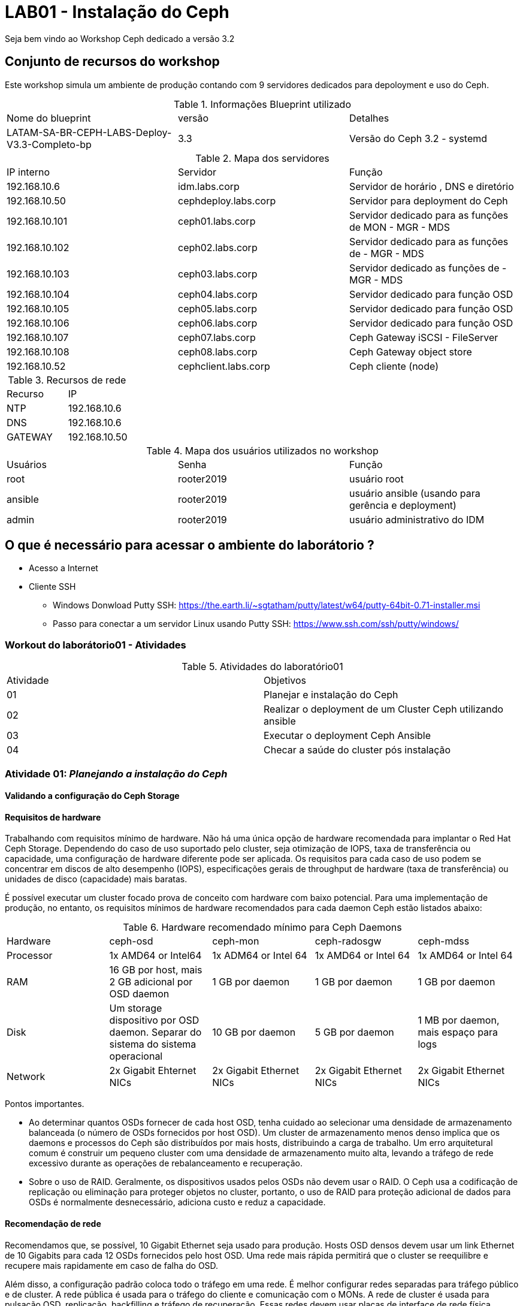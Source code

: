 = LAB01 - Instalação do Ceph







Seja bem vindo ao Workshop Ceph dedicado a versão 3.2

== Conjunto de recursos do workshop

Este workshop simula um ambiente de produção contando com 9 servidores dedicados para depoloyment e uso do Ceph.

.Informações Blueprint utilizado
|===
|Nome do blueprint| versão | Detalhes
|LATAM-SA-BR-CEPH-LABS-Deploy-V3.3-Completo-bp | 3.3 | Versão do Ceph 3.2 - systemd
|===

.Mapa dos servidores
|===
|IP interno| Servidor | Função
|192.168.10.6  | idm.labs.corp | Servidor de horário , DNS e diretório
|192.168.10.50  | cephdeploy.labs.corp | Servidor para deployment do Ceph
|192.168.10.101 | ceph01.labs.corp | Servidor dedicado para as funções de MON - MGR - MDS
|192.168.10.102 | ceph02.labs.corp | Servidor dedicado para as funções de - MGR - MDS
|192.168.10.103 | ceph03.labs.corp | Servidor dedicado as funções de - MGR - MDS
|192.168.10.104 | ceph04.labs.corp | Servidor dedicado para função OSD
|192.168.10.105 | ceph05.labs.corp | Servidor dedicado para função OSD
|192.168.10.106 | ceph06.labs.corp | Servidor dedicado para função OSD
|192.168.10.107 | ceph07.labs.corp | Ceph  Gateway iSCSI - FileServer
|192.168.10.108 | ceph08.labs.corp | Ceph  Gateway object store
|192.168.10.52  | cephclient.labs.corp | Ceph cliente (node)
|===

.Recursos de rede
|===
|Recurso |IP
|NTP     |192.168.10.6
|DNS     |192.168.10.6
|GATEWAY |192.168.10.50
|===


.Mapa dos usuários utilizados no workshop
|===
|Usuários |Senha| Função
|root    |rooter2019 | usuário root
|ansible |rooter2019 | usuário ansible (usando para gerência e deployment)
|admin   |rooter2019 | usuário administrativo do IDM
|===

== O que é necessário para acessar o ambiente do laborátorio ?

* Acesso a Internet
* Cliente SSH
  - Windows Donwload Putty SSH: https://the.earth.li/~sgtatham/putty/latest/w64/putty-64bit-0.71-installer.msi
  - Passo para conectar a um servidor Linux usando Putty SSH: https://www.ssh.com/ssh/putty/windows/

=== Workout do laborátorio01 - Atividades

.Atividades do laboratório01
|===
|Atividade | Objetivos
|01| Planejar e instalação do Ceph
|02| Realizar o deployment de um Cluster Ceph utilizando ansible
|03| Executar o  deployment Ceph Ansible
|04| Checar a saúde do cluster pós instalação
|===


=== Atividade 01: _Planejando a instalação do Ceph_

==== Validando a configuração do Ceph Storage

==== Requisitos de hardware

Trabalhando com requisitos mínimo de hardware. Não há uma única opção de hardware recomendada para implantar o Red Hat Ceph Storage. Dependendo do caso de uso suportado pelo cluster, seja otimização de IOPS, taxa de transferência ou capacidade, uma configuração de hardware diferente pode ser aplicada. Os requisitos para cada caso de uso podem se concentrar em discos de alto desempenho (IOPS), especificações gerais de throughput de hardware (taxa de transferência) ou unidades de disco (capacidade) mais baratas.

É possível executar um cluster focado prova de conceito com hardware com baixo potencial. Para uma implementação de produção, no entanto, os requisitos mínimos de hardware recomendados para cada daemon Ceph estão listados abaixo:

.Hardware recomendado mínimo para Ceph Daemons
|===
|Hardware | ceph-osd | ceph-mon | ceph-radosgw | ceph-mdss
|Processor| 1x AMD64 or Intel64 | 1x ADM64 or Intel 64| 1x AMD64 or Intel 64 | 1x AMD64 or Intel 64
|RAM| 16 GB por host, mais 2 GB adicional por OSD daemon 	 | 1 GB por daemon | 1 GB por daemon | 1 GB por daemon
|Disk| Um storage dispositivo por OSD daemon. Separar do sistema do sistema operacional | 10 GB por daemon | 5 GB por daemon | 1 MB por daemon, mais espaço para logs
|Network| 2x Gigabit Ehternet NICs | 2x Gigabit Ethernet NICs | 2x Gigabit Ethernet NICs | 2x Gigabit Ethernet NICs
|===

Pontos importantes.

 * Ao determinar quantos OSDs fornecer de cada host OSD, tenha cuidado ao selecionar uma densidade de armazenamento balanceada (o número de OSDs fornecidos por host OSD). Um cluster de armazenamento menos denso implica que os daemons e processos do Ceph são distribuídos por mais hosts, distribuindo a carga de trabalho. Um erro arquitetural comum é construir um pequeno cluster com uma densidade de armazenamento muito alta, levando a tráfego de rede excessivo durante as operações de rebalanceamento e recuperação.
 * Sobre o uso de RAID. Geralmente, os dispositivos usados pelos OSDs não devem usar o RAID. O Ceph usa a codificação de replicação ou eliminação para proteger objetos no cluster, portanto, o uso de RAID para proteção adicional de dados para OSDs é normalmente desnecessário, adiciona custo e reduz a capacidade.

==== Recomendação de rede

Recomendamos que, se possível, 10 Gigabit Ethernet seja usado para produção. Hosts OSD densos devem usar um link Ethernet de 10 Gigabits para cada 12 OSDs fornecidos pelo host OSD. Uma rede mais rápida permitirá que o cluster se reequilibre e recupere mais rapidamente em caso de falha do OSD.

Além disso, a configuração padrão coloca todo o tráfego em uma rede. É melhor configurar redes separadas para tráfego público e de cluster. A rede pública é usada para o tráfego do cliente e comunicação com o MONs. A rede de cluster é usada para pulsação OSD, replicação, backfilling e tráfego de recuperação. Essas redes devem usar placas de interface de rede física separadas.

Pontos que precisam ser checados na parte de rede antes da instalação

* Endereço IP estático
* Ativação da configuração de rede no boot
* NTP sincronizado em cada nó participante do cluster
* Configuração Firewall

.Configuração do Firewall
|===
|Nome do serviço | Portas | Descrição
|Monitor | 6789/TCP | Comunicação do Ceph cluster
|Manager | 7000/TCP - 8003/TCP - 9283/TCP | Comunicação Ceph Manager dasboard - Ceph Manager RESTful API via HTTPS - Comunicação Prometheus plug-in
|OSD | 6800-7300/TCP | Cada OSD utiliza tres dentro deste range. Um porta para comunicação com clientes e monitoramento sobre a rede pública;uma porta para enviar dados para outros nós OSD ou sobre rede pública;e terceira é para troca de pacotes heartbeat na rede cluster ou publica
|RADOS Gateway| 7480/TCP | RADOS Gateway utiliza porta 7480/TCP mas está porta pode ser alterada para porta 80/TCP ou 443/TCO se estiver usando SSL/TLS
|===

==== Validando a configuração de pré-requisitos de software - _Red Enterprise Linux Server_

Antes de iniciar a instalação de um cluster Ceph é necessário preparr o sistema operacional indepedente da função que o nó irá desempenhar dentro do cluster Ceph

Pontos que precisam ser checados antes da instalação

* Realize uma instalação básica da mesma versão do Red Hat Enterprise Linux 7 em todos os hosts.

* Use o comando subscription-manager para registrar os sistemas e ativar os canais de software corretos (ou ter as imagens ISO disponíveis para uma instalação desconectada).

* Configure a resolução de rede e nome para todos os hosts e configure a sincronização de horário do NTP.

* Garanta a configuração correta do firewall local.

* Configure um usuário (não ceph) em todos os nós para uso pelo Ansible e garanta o acesso do sudo ao root.

* Certifique-se de que o usuário que executará os Ansible Playbooks no nó de implementação possa usar a autenticação baseada em chave SSH para efetuar login como o usuário Ansible nos nós do cluster.

* Verifique se o nó de implementação pode executar tarefas Ansible nos nós do cluster.


==== Repositórios - _Red Enterprise Linux Server_

Os repositórios para instalação do Ceph devem ser subscritos em todos os servidores participantes do cluster do Ceph.

.Procedimentos para subcrição dos servidores Ceph
|===
|Passo | Comando | Descrição
|1| subscription-manager --disable="*"  | Desabilita todos os repositórios. É necessário para que outros reposótirios afetem a instalação do Ceph
|2| subscription-manager --enable=rhel-7-server-rpms --enable=rhel-7-server-extras-rpms| Repositórios básicos do RHEL para instalação do Ceph. Deve estar assinado em todos nós participantes do cluster
|3| subscription-manager --enable=rhel-7-server-rhceph-3-mon-rpms | Subscreva todos os nós responsáveis pelo  monitoramento
|4| subscription-manager --enable=rhel-7-server-rhceph-3-osd-rpms | Subscreva todos os nós responsáveis pelo  pelo OSD
|5| subscription-manager --enable=rhel-7-server-rhceph-3-tools-rpms | Subscreva todos os nós responsáveis pelo  - Ansible deployment host, MDS, RADOS Gateway, ou Ceph client
|===

==== Preparando o usuário Ansible

O Red Hat Ceph Storage fornece um conjunto de Ansible Playbooks para instalar e configurar seu cluster Ceph. Você executará um playbook como um usuário comum no host de implementação e o Ansible efetuará login nos hosts do cluster para instalá-los e configurá-los.

Antes de usar esses playbooks, você precisa preparar o host de implantação e os hosts de cluster com um usuário comum para Ansible.

Esse usuário no host de implementação é configurado para efetuar login como o mesmo usuário em qualquer um dos hosts de cluster usando a autenticação baseada em chave SSH. O usuário também é configurado em todos os hosts para ter acesso sudo sem senha para executar comandos como o usuário root.

O procedimento básico para configurar isso é:

* Crie um usuário para Ansible que tenha o mesmo nome de usuário no host de implementação e em todos os hosts de cluster. Para esta discussão, usamos o nome ansible, mas qualquer nome não utilizado funcionará. Não use o nome de usuário ceph, que é reservado para os daemons do Ceph.

* Use ssh-keygen para gerar um par de chaves SSH na conta do usuário no host de implementação.

* Distribuir a chave pública SSH do usuário ansiável para o arquivo ~ / .ssh / authorized_keys do usuário em todos os hosts. Certifique-se de que o arquivo de chaves autorizadas seja legível apenas pelo usuário.

* Crie um arquivo /etc/sudoers.d/ansible que conceda o acesso root sem senha do usuário ansible. Ele deve ser legível apenas pelo usuário root e ter um conteúdo semelhante ao seguinte:

  ansible ALL=(root) NOPASSWD:ALL


=== Atividade 02: _Realizando deployment do Cluster Ceph usando Ansible_

==== Instalação do deployment Red Hat Ceph Ansible

Quando todos os servidores participantes do cluster Ceph estiverem prontos. É necessário instalar o pacote _ceph-ansible_ em seu servidor de deployment

 #yum install -y ceph-ansible

===== Sobre o deploymento Ceph-ansible playbooks

Ansible é um utilitário de automação, gerenciamento de configuração e orquestração de código aberto. Pode automatizar e padronizar a configuração de servidores remotos e máquinas virtuais.

O Red Hat Ceph Storage usa o Ansible para instalar e configurar o cluster do Ceph.

Ansible automatiza as operações através de um playbook baseado em texto. Um playbook é um arquivo que contém uma lista de reproduções que precisam ser executadas em uma lista especificada de sistemas.

Cada PLAYBOOK é composto por uma série de tarefas para executar em sequência. O Ansible é projetado para que os playbooks bem escritos sejam idempotentes, o que significa que eles podem ser executados várias vezes e alterar apenas as coisas que precisam ser alteradas nos hosts de destino.

Isso permite que um manual seja executado novamente para corrigir erros ou alterações que foram feitas nos sistemas de destino.

Para determinar a lista de hosts disponíveis, o Ansible geralmente usa um arquivo de inventário baseado em texto. Um arquivo de inventário muito simples pode consistir em uma lista de hosts, um host por linha.

Um arquivo de inventário mais complexo pode organizar esses hosts em grupos, usando uma sintaxe semelhante a INI, em que cada grupo começa com o nome do grupo entre colchetes, seguido pela lista de hosts no grupo. Um host pode ser listado em vários grupos. O grupo especial inclui todos os hosts no inventário.


==== Entendendo  arquivos de configuração do Ceph Ansible

Para realizar o deploymento do Red Hat Ceph Storage 3 usando cluster é necessário entender o papel dos seus principais playbooks.

.Inventário dos playbooks Ansible_
|===
|Arquivo de configuração | Funcionalidade | exemplo
|/etc/ansible/hosts | Configure um arquivo de inventário Ansible para listar seus nós de cluster e atribuí-los aos grupos com base em suas funções (OSD, MON, cliente e assim por diante). | colocar public_network
|/usr/share/ceph-ansible/group_vars/all.yml | Grupo de arquivo  variável de grupo com diretivas que se aplicam a todos os hosts do Ceph.
|/usr/share/ceph-ansible/group_vars/osds.yml | Grupo de arquivo variável de grupo com diretivas que se aplicam aos OSDs.
|/usr/share/ceph-ansible/group_vars/clients.yml | Grupo arquivo de variável de grupo com diretivas que se aplicam a clientes.
|/usr/share/ceph-ansible/site.yml | Arquivo  responsável pela start da instalação
|===


==== Configuração do inventário

Seu primeiro passo é configurar seu arquivo de inventário. Os playbooks executáveis usam um grupo de hosts para cada tipo de nó Ceph: mons para monitores, osds para OSDs, mgrs para gerenciadores, mdss para MDSs, clientes para clientes Ceph, rgws para nós Gateway RADOS, iscsi-gws para gateways iSCSI e rbd-espelhos para ativar o espelhamento de RBD.

Você precisa atribuir seus hosts Ceph aos grupos apropriados no arquivo de inventário com base em sua função.

*Exemplo do arquivo de configuração do inventário*
 [root@server ~]# cat /etc/ansible/hosts
 [mons]
 monitor-host-name

 [mgrs]
 manager-host-name

 [osds]
 osd-host-name

==== Ajustando ceph-ansible playbook

*Dica para visualização e edição do arquivo YAML (Ansible)*

Se você usar o editor de texto Vim, poderá aplicar algumas configurações que facilitarão a edição de seus playbooks e arquivos variáveis. Por exemplo, adicione a seguinte linha ao seu arquivo $ HOME / .vimrc, e se o vim detectar que você está editando um arquivo YAML, ele recua por dois espaços quando você pressiona a tecla Tab, identifica as linhas subsequentes e expande as guias nos espaços.

 autocmd FileType yaml setlocal ai ts=2 sw=2 et


===== Configurando o group_vars/all.yml

O arquivo group_vars / all.yml contém parâmetros comuns que são aplicados a todos os nós do Ceph no inventário.

A tabela a seguir lista alguns parâmetros principais que são comumente definidos.

|===
|Nome do parametro | Valor Descrição | Descrição
| fetch_directory| ~/ceph-ansible-keys | Localização do diretório temporário usado para copiar chaves de autenticação para nós do cluster
| ceph_origin | repository | Onde obter Ceph de. repositório usa um repositório de pacotes
| ceph_repository | rhcs | O repositório usado para instalar o Red Hat Ceph Storage. O rhcs usa pacotes oficiais do Red Hat Ceph Storage
| ceph_repository_type | cdn or iso | A fonte de instalação para rhcs, a Content Distribution Network ou uma imagem ISO local
| ceph_rhcs_iso_path |Path to ISO | Se estiver usando o tipo de repositório iso, o caminho para o ISO de Armazenamento do Red Hat Ceph
| ceph_rhcs_version |"3" |A versão do Red Hat Ceph Storage para instalar
| monitor_interface |Network Interface |A interface de rede na qual o monitor escuta
| public_network | Address and Netmask | A sub-rede da rede pública do cluster, por exemplo, 192.168.122.0/24
| cluster_network |Address and Netmask | A sub-rede da rede privada do cluster. Padrões para o valor definido para o public_network
| journal_size | Size in MB | O tamanho a ser alocado para periódicos OSD. Deve ser o dobro do rendimento esperado durante o intervalo máximo de sincronização do armazenamento de arquivos (que é cinco segundos por padrão). Não deve ser menor que 5120 MB na maioria dos casos.
|===

====== Exemplo simples do *group_vars/all.yml*

 fetch_directory: ~/ceph-ansible-keys
 ceph_origin: repository
 ceph_repository: rhcs
 ceph_repository_type: cdn
 ceph_rhcs_version: "3"
 monitor_interface: eth0
 public_network: 192.168.122.0/24
 cluster_network: "{{ public_network }}"

 journal_size: 5120

====== Parametro Overrides
O parâmetro ceph_conf_overrides dentro do arquivo group_vars / all.yml permite substituir os valores padrão de configuração do Ceph para um determinado parâmetro dentro de uma seção. Talvez seja necessário usar isso para ajustar ou configurar corretamente seu cluster.

Por exemplo, se você precisar alterar o valor do parâmetro ceph_parameter_name de uma seção, inclua a seguinte diretiva em group_vars / all.yml:

 ceph_conf_overrides:
   section_name:
     ceph_parameter_name: value

===== Configurando o group_vars/osds

 As opções de implementação do OSD são definidas no arquivo de configuração /usr/share/ceph-ansible/group_vars/osds.yml.
 As variáveis configuradas nesse arquivo se aplicam a todos os hosts no grupo osds no inventário.
 No mínimo, você precisa definir a lista de dispositivos a serem usados como OSDs e se os dados do OSD e as informações do diário devem ser colocados no mesmo dispositivo ou se eles usam dispositivos separados.

Você vai se concentrar no cenário colocado no momento e assumir que todos os hosts OSD possuem hardware idêntico e usam os mesmos nomes de dispositivo para seus OSDs.
Para este caso, um arquivo básico group_vars / osds.yml deve conter duas diretivas: uma variável osd_scenario definida como "collocated" e uma variável de dispositivos definida como uma lista de dispositivos a serem usados como OSDs.

O seguinte arquivo group_vars / osds.yml configura três dispositivos em cada host OSD como OSDs:

 osd_scenario: "collocated"
 devices:
   - /dev/sdb
   - /dev/sdc


Como alternativa, você pode configurar seus hosts OSD usando o cenário "não-colocado".
Isso usa dispositivos de armazenamento separados para dados OSD e o diário OSD. Um exemplo do arquivo group_vars / osds.yml aparece abaixo:

 osd_scenario: "non-collocated"
 devices:
   - /dev/sdb
   - /dev/sdc
 dedicated_devices:
   - /dev/sdd
   - /dev/sde

Neste exemplo, você tem dois OSDs em cada host OSD: / dev / sdb armazena dados e usa / dev / sdd como um diário, e / dev / sdc armazena dados e usa / dev / sde como um diário.

Parametros chave para group_vars/osds.yml

|===
|Nome do parametro | Valor | Descriçào
|osd_scenario | collocated ou non-collocated | Tipo de implantação de diário do OSD
|devices| Uma lista dos nomes dos dispositivos a serem usados nos OSDs | Dispositivos para dados OSD colocados e partições de diário ou partições de dados OSD não colocados
|dedicated_devices| Uma lista dos nomes dos dispositivos a serem usados em periódicos OSD não colocados | Dispositivos dedicados para OSD journals
|===

Se necessário, use o Guia de Instalação do Red Hat Ceph Storage 3.0 para obter informações sobre outros parâmetros pertinentes, incluindo configurações que usam dispositivos separados para dados OSD e periódicos.
O arquivo */usr/share/ceph-ansible/group_vars/osds.yml.sample* também possui alguns exemplos adicionais.

=== Atividade 03 : _Executar o  deployment Ceph Ansible_

*Ao executar o procedimento de deployment do Cluster Ceph via Ansible tenha certeza dos seguintes pontos:*

1. Faça o login com usuário Ansible  no servidor *cephdeploy.labs.corp* e construa seu  inventario para instalação do Ceph - Utilize como exemplo o arquivo */etc/ansible/inventario-ceph.ini*
2. Tenha certeza de estar dentro do diretorio */usr/share/ceph-ansible*
3. Logado com usuário 'ansible', valide se o usuário ansible está sendo responsável pela conexão nos servidores remotos.

 ansible -i /etc/ansible/inventario-ceph.ini all -m shell -a "id"
 ceph08.labs.corp | SUCCESS | rc=0 >>
 uid=1001(ansible) gid=1001(ansible) groups=1001(ansible) context=unconfined_u:unconfined_r:unconfined_t:s0-s0:c0.c1023

 cephallnode.labs.corp | SUCCESS | rc=0 >>
 uid=1001(ansible) gid=1001(ansible) groups=1001(ansible) context=unconfined_u:unconfined_r:unconfined_t:s0-s0:c0.c1023

 ceph03.labs.corp | SUCCESS | rc=0 >>
 uid=1001(ansible) gid=1001(ansible) groups=1001(ansible) context=unconfined_u:unconfined_r:unconfined_t:s0-s0:c0.c1023

 ceph02.labs.corp | SUCCESS | rc=0 >>
 uid=1001(ansible) gid=1001(ansible) groups=1001(ansible) context=unconfined_u:unconfined_r:unconfined_t:s0-s0:c0.c1023

 ceph01.labs.corp | SUCCESS | rc=0 >>
 uid=1001(ansible) gid=1001(ansible) groups=1001(ansible) context=unconfined_u:unconfined_r:unconfined_t:s0-s0:c0.c1023

 ceph07.labs.corp | SUCCESS | rc=0 >>
 uid=1001(ansible) gid=1001(ansible) groups=1001(ansible) context=unconfined_u:unconfined_r:unconfined_t:s0-s0:c0.c1023

 ceph05.labs.corp | SUCCESS | rc=0 >>
 uid=1001(ansible) gid=1001(ansible) groups=1001(ansible) context=unconfined_u:unconfined_r:unconfined_t:s0-s0:c0.c1023

 ceph04.labs.corp | SUCCESS | rc=0 >>
 uid=1001(ansible) gid=1001(ansible) groups=1001(ansible) context=unconfined_u:unconfined_r:unconfined_t:s0-s0:c0.c1023

 idm.labs.corp | SUCCESS | rc=0 >>
 uid=1001(ansible) gid=1001(ansible) groups=1001(ansible) context=unconfined_u:unconfined_r:unconfined_t:s0-s0:c0.c1023

 cephdeploy.labs.corp | SUCCESS | rc=0 >>
 uid=1001(ansible) gid=1001(ansible) groups=1001(ansible) context=unconfined_u:unconfined_r:unconfined_t:s0-s0:c0.c1023

 ceph06.labs.corp | SUCCESS | rc=0 >>
 uid=1001(ansible) gid=1001(ansible) groups=1001(ansible) context=unconfined_u:unconfined_r:unconfined_t:s0-s0:c0.c1023

 cephclient.labs.corp | SUCCESS | rc=0 >>
 uid=1001(ansible) gid=1001(ansible) groups=1001(ansible) context=unconfined_u:unconfined_r:unconfined_t:s0-s0:c0.c1023

4. Verifique se todos os servidores estão respondendo

   [ansible@cephdeploy ~]$ ansible -i /etc/ansible/inventario-ceph.ini all -m ping
   cephallnode.labs.corp | SUCCESS => {
   "changed": false,
    "ping": "pong"
   }
   ceph08.labs.corp | SUCCESS => {
    "changed": false,
    "ping": "pong"
   }
   ceph03.labs.corp | SUCCESS => {
    "changed": false,
    "ping": "pong"
   }
   ceph01.labs.corp | SUCCESS => {
    "changed": false,
    "ping": "pong"
   }
   ceph04.labs.corp | SUCCESS => {
    "changed": false,
    "ping": "pong"
   }
   ceph07.labs.corp | SUCCESS => {
    "changed": false,
    "ping": "pong"
   }
   ceph05.labs.corp | SUCCESS => {
    "changed": false,
    "ping": "pong"
   }
   cephdeploy.labs.corp | SUCCESS => {
    "changed": false,
    "ping": "pong"
   }
   ceph06.labs.corp | SUCCESS => {
    "changed": false,
    "ping": "pong"
   }
   idm.labs.corp | SUCCESS => {
    "changed": false,
    "ping": "pong"
   }
   cephclient.labs.corp | SUCCESS => {
    "changed": false,
    "ping": "pong"
   }
   ceph02.labs.corp | SUCCESS => {
    "changed": false,
    "ping": "pong"
   }

5. Sincronize o  horário de todos os servidores do grupo *ceph* com o servidor IDM local.

 [ansible@cephdeploy ~]$ ansible -i /etc/ansible/inventario-ceph.ini ceph  -m shell -s -a "ntpdate 192.168.10.6"
 [DEPRECATION WARNING]: The sudo command line option has been deprecated in favor of the "become" command line arguments. This feature will be removed in version 2.6. Deprecation
 warnings can be disabled by setting deprecation_warnings=False in ansible.cfg.
 ceph07.labs.corp | SUCCESS | rc=0 >>
 11 Jun 14:28:27 ntpdate[11683]: adjust time server 192.168.10.6 offset 0.035483 sec

 ceph01.labs.corp | SUCCESS | rc=0 >>
 11 Jun 14:28:27 ntpdate[11788]: adjust time server 192.168.10.6 offset 0.031867 sec

 ceph06.labs.corp | SUCCESS | rc=0 >>
 11 Jun 14:28:28 ntpdate[11927]: adjust time server 192.168.10.6 offset 0.033831 sec

 ceph04.labs.corp | SUCCESS | rc=0 >>
 11 Jun 14:28:28 ntpdate[11852]: adjust time server 192.168.10.6 offset 0.033193 sec

 ceph05.labs.corp | SUCCESS | rc=0 >>
 11 Jun 14:28:28 ntpdate[11855]: adjust time server 192.168.10.6 offset 0.032992 sec

 cephclient.labs.corp | SUCCESS | rc=0 >>
 11 Jun 14:28:34 ntpdate[11623]: adjust time server 192.168.10.6 offset 0.027578 sec

 ceph08.labs.corp | SUCCESS | rc=0 >>
 11 Jun 14:28:34 ntpdate[11624]: adjust time server 192.168.10.6 offset 0.031249 sec

 ceph02.labs.corp | SUCCESS | rc=0 >>
 11 Jun 14:28:35 ntpdate[11793]: adjust time server 192.168.10.6 offset 0.025973 sec

 ceph03.labs.corp | SUCCESS | rc=0 >>
 11 Jun 14:28:35 ntpdate[11782]: adjust time server 192.168.10.6 offset 0.024477 sec


Até este ponto se tudo estiver ok, os seguintes já foram validados

 * Usuário está corretamente configurado
 * Todos os nós foram sincronizados com servidor de horário

Agora iremos realizar  o deployment componente por componente do Ceph. Seguindo a ordem:
  1 - Monitor
  2 - MGRS
  3 - OSD
  4 - Client

=== Atividade 3.1 :  Utilizando Ceph-ansible para instalação do  MON

1. Com usuário altere a permissão da estrutura de diretorio */usr/share/ceph-ansible* para o usuário *ansible*

  sudo chown -R ansible:ansible /usr/share/ceph-ansible

2. Altere o arquivo mons.yml.sample para mons.yml

  cp /usr/share/ceph-ansible/group_vars/mons.yml.sample  /usr/share/ceph-ansible/group_vars/mons.yml

3. Não existe nenhum alteração fora do padrão para MONITOR. Desta podemos deixar o arquivo sem alteração do seu conteudo.

4. Com o arquivo mons.yml configurado, vamos configurar o arquivo de configuração ao cluster.ceph - */usr/share/ceph-ansible/group_vars/all.yml.sample*

5. Altere o arquivo all.yml.sample para all.yml

  cp /usr/share/ceph-ansible/group_vars/all.yml.sample  /usr/share/ceph-ansible/group_vars/all.yml

6. Altere os seguintes parametros do all.yml - *primeira parte*

  fetch_directory: ~/ceph-ansible-serverf-keys
  ntp_service_enabled: false
  ceph_origin: repository
  ceph_repository: rhcs
  ceph_rhcs_version: "3"
  ceph_repository_type: cdn

  rbd_cache: "true"
  rbd_cache_writethrough_until_flush: "false"
  rbd_client_directories: false

  monitor_interface: eth0 <1>

  journal_size: 14000 <2>
  public_network: 192.168.10.0/24 <3>
  cluster_network: "{{ public_network }}"

  common_single_host_mode: false <4>

<1> O monitor_interface é eth0 e as redes pública e de cluster são ambas 192.168.10.0/24.

<2> O parametro  journal_size é para ser  1024 MB.

<3> Estamos utilizando apenas um interface para rede publica e rede privada

<4> common_single_host_mode deve ser definido como true. Este é um modo especial para clusters de nó único.


[%hardbreaks]

Continue alterando o arquivo 'all.yml' e agora pule para o parametro *ceph_conf_overrides* . Deixe o arquivo desta forma

 ceph_conf_overrides:
   global:
     mon_osd_allow_primary_affinity: 1
     mon_clock_drift_allowed: 0.5
     osd_pool_default_size: 2
     osd_pool_default_min_size: 1
     mon_pg_warn_min_per_osd: 0
     mon_pg_warn_max_per_osd: 0
     mon_pg_warn_max_object_skew: 0
   client:
     rbd_default_features: 1

Execelente Trabalho !!! Agora salve e feche o arquivo.
Vamos trabalhar no últiomo arquivo para realizar o deployment do Monitor


Altere o arquivo site.yml . Este arquivo está em /usr/share/ceph-ansible/ mas antes lembre-se de fazer uma cópia de segurança do arquivo

 cp /usr/share/ceph-ansible/site.yml.sample /usr/share/ceph-ansible/site.yml

A intenção neste workshop não é executar a instalação do Ceph de uma vez e sim mostrar o passo a passo do deployment de cada componente do Ceph. Para isto modifique o arquivo site.yml para seguinte forma:

-------
  - hosts:
   - mons
  #  - agents
  #  - osds
  #  - mdss
  #  - rgws
  #  - nfss
  #  - restapis
  #  - rbdmirrors
  #  - clients
  #  - mgrs
  #  - iscsigws
  #  - iscsi-gws # for backward compatibility only!
-------

*Antes de iniciar o deployment check os itens:*

* Tenha certeza que você está dentro do diretório  _/usr/share/ceph-ansible/_
* Entre no seu inventario e comente todos os grupos exceto MONS

*Execute a chamada para iniciar o deployment*

 ansible-playbook -i /etc/ansible/inventario-ceph.ini -l mons site.yml

Ao terminar a instalação do MON você terá uma tela com a seguite saída:

------

ASK [show ceph status for cluster ceph] *****************************************************************************************************************************************
Tuesday 11 June 2019  17:56:46 -0300 (0:00:00.693)       0:05:27.765 **********
ok: [ceph01.labs.corp -> ceph01.labs.corp] => {
    "msg": [
        "  cluster:",
        "    id:     4c595cd7-220d-48d7-80fc-88f4b6dd8a84", <5>
        "    health: HEALTH_OK", <4>
        " ",
        "  services:",
        "    mon: 3 daemons, quorum ceph01,ceph02,ceph03", <1>
        "    mgr: no daemons active",
        "    osd: 0 osds: 0 up, 0 in",
        " ",
        "  data:",
        "    pools:   0 pools, 0 pgs",
        "    objects: 0 objects, 0B",
        "    usage:   0B used, 0B / 0B avail",
        "    pgs:     ",
        " "
    ]
}

PLAY RECAP ***********************************************************************************************************************************************************************
ceph01.labs.corp           : ok=99   changed=8    unreachable=0    failed=0
ceph02.labs.corp           : ok=88   changed=8    unreachable=0    failed=0
ceph03.labs.corp           : ok=89   changed=9    unreachable=0    failed=0
<2>

INSTALLER STATUS *****************************************************************************************************************************************************************
Install Ceph Monitor        : Complete (0:05:01)

Tuesday 11 June 2019  17:56:46 -0300 (0:00:00.067)       0:05:27.832 **********
===============================================================================
ceph-common : install redhat ceph packages ------------------------------------------------------------------------------------------------------------------------------ 205.85s <3>
ceph-common : install redhat dependencies -------------------------------------------------------------------------------------------------------------------------------- 18.86s
ceph-config : generate ceph configuration file: ceph.conf ----------------------------------------------------------------------------------------------------------------- 9.11s
ceph-mon : collect admin and bootstrap keys ------------------------------------------------------------------------------------------------------------------------------- 7.26s
ceph-common : purge yum cache --------------------------------------------------------------------------------------------------------------------------------------------- 5.97s
ceph-config : create ceph initial directories ----------------------------------------------------------------------------------------------------------------------------- 3.65s
ceph-common : check if the red hat storage monitor repo is already present ------------------------------------------------------------------------------------------------ 3.60s
gather and delegate facts ------------------------------------------------------------------------------------------------------------------------------------------------- 2.63s
ceph-infra : open monitor and manager ports ------------------------------------------------------------------------------------------------------------------------------- 1.82s
ceph-mon : copy keys to the ansible server -------------------------------------------------------------------------------------------------------------------------------- 1.70s
ceph-mon : start the monitor service -------------------------------------------------------------------------------------------------------------------------------------- 1.08s
ceph-infra : start firewalld ---------------------------------------------------------------------------------------------------------------------------------------------- 1.00s
ceph-handler : copy mon restart script ------------------------------------------------------------------------------------------------------------------------------------ 0.98s
ceph-facts : create a local fetch directory if it does not exist ---------------------------------------------------------------------------------------------------------- 0.84s
ceph-common : get ceph version -------------------------------------------------------------------------------------------------------------------------------------------- 0.82s
ceph-mon : create monitor initial keyring --------------------------------------------------------------------------------------------------------------------------------- 0.79s
ceph-facts : create a local fetch directory if it does not exist ---------------------------------------------------------------------------------------------------------- 0.72s
ceph-facts : read cluster fsid if it already exists ----------------------------------------------------------------------------------------------------------------------- 0.72s
ceph-facts : read cluster fsid if it already exists ----------------------------------------------------------------------------------------------------------------------- 0.71s
ceph-mon : read monitor initial keyring if it already exists -------------------------------------------------------------------------------------------------------------- 0.71s
[ansible@cephdeploy ceph-ansible]$
------



<1> Repare que apenas o serviço MON foi instalado e sobre os três servidores Ceph01, Ceph02 e Ceph03
<2> O Script trabalhou apenas nos servidores do grupo MON
<3> Tempo total da instalação
<4> Saúde do cluster - Ele está ok.
<5> ID do Cluster

[%hardbreaks]


=== Atividade 3.2 : Utilizando Ceph-ansible para instalação do  MGRS

Já instalamos o MON agora vamos instalar o componente 'MGR'.

1. Altere o arquivo mgrs.yml.sample para mgrs.yml

  cp /usr/share/ceph-ansible/group_vars/mgrs.yml.sample  /usr/share/ceph-ansible/group_vars/mgrs.yml

2. Entre no arquivo 'mgrs.yml' e faça alteração da linha da seguinte forma:

  copy_admin_key: true

3. Entre no inventario e descomente as linhas relacionada ao grupo MGRS e mantenha as linhas do MONS descomentadas também.

 [mons]
 ceph01.labs.corp
 ceph02.labs.corp
 ceph03.labs.corp

 [mgrs]
 ceph01.labs.corp
 ceph02.labs.corp
 ceph03.labs.corp

4. Execute o deployment do Ceph. Desta vez iremos instalar apenas o componente MGRS

 ansible-playbook -i /etc/ansible/inventario-ceph.ini -l mgrs site.yml

* Tenha certeza de estar dentro do diretorio  _/usr/share/ceph-ansible_ antes de executar o *deployment* do MGRS.

5. Após a execução do deployment do MGRS, você terá a seguinte saída:

------
 TASK [show ceph status for cluster ceph] *****************************************************************************************************************************************
 Tuesday 11 June 2019  18:25:56 -0300 (0:00:00.724)       0:05:24.107 **********
 ok: [ceph01.labs.corp -> ceph01.labs.corp] => {
    "msg": [
        "  cluster:",
        "    id:     4c595cd7-220d-48d7-80fc-88f4b6dd8a84", <1>
        "    health: HEALTH_OK",
        " ",
        "  services:",
        "    mon: 3 daemons, quorum ceph01,ceph02,ceph03",
        "    mgr: ceph01(active), standbys: ceph02, ceph03", <1>
        "    osd: 0 osds: 0 up, 0 in",<3>
        " ",
        "  data:",
        "    pools:   0 pools, 0 pgs",
        "    objects: 0 objects, 0B",
        "    usage:   0B used, 0B / 0B avail",
        "    pgs:     ",
        " "
    ]
}

PLAY RECAP ***********************************************************************************************************************************************************************
ceph01.labs.corp           : ok=153  changed=7    unreachable=0    failed=0
ceph02.labs.corp           : ok=139  changed=7    unreachable=0    failed=0
ceph03.labs.corp           : ok=141  changed=10   unreachable=0    failed=0


INSTALLER STATUS *****************************************************************************************************************************************************************
Install Ceph Monitor        : Complete (0:01:39)
Install Ceph Manager        : Complete (0:03:16)

Tuesday 11 June 2019  18:25:56 -0300 (0:00:00.066)       0:05:24.173 **********
===============================================================================
ceph-mgr : install ceph-mgr package on RedHat or SUSE ------------------------------------------------------------------------------------------------------------------- 105.90s
ceph-common : install redhat dependencies -------------------------------------------------------------------------------------------------------------------------------- 18.23s
ceph-common : install redhat ceph packages ------------------------------------------------------------------------------------------------------------------------------- 17.12s
ceph-common : install redhat ceph packages ------------------------------------------------------------------------------------------------------------------------------- 16.99s
ceph-common : install redhat dependencies -------------------------------------------------------------------------------------------------------------------------------- 16.95s
ceph-common : purge yum cache --------------------------------------------------------------------------------------------------------------------------------------------- 5.92s
ceph-common : purge yum cache --------------------------------------------------------------------------------------------------------------------------------------------- 5.89s
ceph-common : check if the red hat storage monitor repo is already present ------------------------------------------------------------------------------------------------ 3.72s
ceph-config : create ceph initial directories ----------------------------------------------------------------------------------------------------------------------------- 3.69s
ceph-config : create ceph initial directories ----------------------------------------------------------------------------------------------------------------------------- 3.52s
ceph-common : check if the red hat storage monitor repo is already present ------------------------------------------------------------------------------------------------ 3.51s
ceph-mon : create ceph mgr keyring(s) when mon is not containerized ------------------------------------------------------------------------------------------------------- 3.47s
ceph-mgr : disable ceph mgr enabled modules ------------------------------------------------------------------------------------------------------------------------------- 3.25s
ceph-config : generate ceph configuration file: ceph.conf ----------------------------------------------------------------------------------------------------------------- 2.98s
ceph-config : generate ceph configuration file: ceph.conf ----------------------------------------------------------------------------------------------------------------- 2.85s
gather and delegate facts ------------------------------------------------------------------------------------------------------------------------------------------------- 2.56s
ceph-mon : copy keys to the ansible server -------------------------------------------------------------------------------------------------------------------------------- 2.40s
ceph-infra : open monitor and manager ports ------------------------------------------------------------------------------------------------------------------------------- 1.92s
ceph-mgr : copy ceph keyring(s) if needed --------------------------------------------------------------------------------------------------------------------------------- 1.85s
ceph-mon : set keys permissions ------------------------------------------------------------------------------------------------------------------------------------------- 1.28s
[ansible@cephdeploy ceph-ansible]$
------

<1> O ID do cluster não foi alterado
<2> O serivço de MGR foi ativado em três nós (ceph01 -> ceph03). O serviço está sendo divido junto o MON no mesmo servidor
<3> Repare nosso OSD ainda não foi instalado

=== Atividade 3.3 : Utilizando Ceph-ansible para instalação do  OSD

Já temos toda a parte de monitoramento MON e MGR implementada. Agora vamos instalar a segunda parte da cluster Ceph. Que é parte do seu armazenamento OSD.


1. Altere o arquivo osds.yml.sample para osd.yml

  cp /usr/share/ceph-ansible/group_vars/osds.yml.sample  /usr/share/ceph-ansible/group_vars/osds.yml

2. Entre no inventario e descomente as linhas relacionada ao grupo OSD - Saida esperada:

 [mons]
 ceph01.labs.corp
 ceph02.labs.corp
 ceph03.labs.corp

 [mgrs]
 ceph01.labs.corp
 ceph02.labs.corp
 ceph03.labs.corp

 [osds]
 ceph04.labs.corp
 ceph05.labs.corp
 ceph06.labs.corp

3. Verifique os discos adicionais estão instalados no servidores OSD

  ansible -i /etc/ansible/inventario-ceph.ini  osds -m shell -a "lsblk"

  ceph06.labs.corp | SUCCESS | rc=0 >>
  NAME          MAJ:MIN RM  SIZE RO TYPE MOUNTPOINT
  fd0             2:0    1    4K  0 disk
  sr0            11:0    1 1024M  0 rom
  vda           252:0    0   60G  0 disk
  |-vda1        252:1    0    1G  0 part /boot
  `-vda2        252:2    0   59G  0 part
    |-rhel-root 253:0    0   51G  0 lvm  /
    `-rhel-swap 253:1    0    8G  0 lvm  [SWAP]
  vdb           252:16   0   15G  0 disk <1>
  vdc           252:32   0   15G  0 disk <2>
  vdd           252:48   0   15G  0 disk <3>

  ceph05.labs.corp | SUCCESS | rc=0 >>
  NAME          MAJ:MIN RM  SIZE RO TYPE MOUNTPOINT
  fd0             2:0    1    4K  0 disk
  sr0            11:0    1 1024M  0 rom
  vda           252:0    0   60G  0 disk
  |-vda1        252:1    0    1G  0 part /boot
  `-vda2        252:2    0   59G  0 part
    |-rhel-root 253:0    0   51G  0 lvm  /
    `-rhel-swap 253:1    0    8G  0 lvm  [SWAP]
  vdb           252:16   0   15G  0 disk
  vdc           252:32   0   15G  0 disk
  vdd           252:48   0   15G  0 disk

  ceph04.labs.corp | SUCCESS | rc=0 >>
  NAME          MAJ:MIN RM  SIZE RO TYPE MOUNTPOINT
  fd0             2:0    1    4K  0 disk
  sr0            11:0    1 1024M  0 rom
  vda           252:0    0   60G  0 disk
  |-vda1        252:1    0    1G  0 part /boot
  `-vda2        252:2    0   59G  0 part
    |-rhel-root 253:0    0   51G  0 lvm  /
    `-rhel-swap 253:1    0    8G  0 lvm  [SWAP]
  vdb           252:16   0   15G  0 disk
  vdc           252:32   0   15G  0 disk
  vdd           252:48   0   15G  0 disk

<1> Disco dedicado ao OSD
<2> Anote o nome destes discos para utilizarmos na configuração do OSD
<3> Repare que todos os servidores OSD tem cada um três discos, totalizando nove discos ou 9 OSD

[%hardbreaks]


4. Entre no arquivo 'osd.yml' e faça alteração da linha da seguinte forma:


  copy_admin_key: true
  devices:
   - /dev/vdb
   - /dev/vdc
  osd_scenario: collocated

* Vamos configurar apenas os discos VDB e VDC - Não configure o disco *VDD*

5. Altere o arquivo de configuração site.yml para que ele fica da seguinte forma:

------

  - hosts:
  - mons
  #  - agents
  - osds
  #  - mdss
  #  - rgws
  #  - nfss
  #  - restapis
  #  - rbdmirrors
  #  - clients
  - mgrs
  #  - iscsigws
  #  - iscsi-gws # for backward compatibility only!

------

6. Execute o deployment do Ceph. Desta vez iremos instalar apenas o componente MGRS

 ansible-playbook -i /etc/ansible/inventario-ceph.ini -l osds site.yml

* Tenha certeza de estar dentro do diretorio  _/usr/share/ceph-ansible_ antes de executar o *deployment* do OSD.


7. Cheque se a saida do seu deployment foi com sucesso. Exemplo de saída do deployment

------
 PLAY RECAP ***********************************************************************************************************************************************************************
 ceph04.labs.corp           : ok=119  changed=12   unreachable=0    failed=0
 ceph05.labs.corp           : ok=111  changed=12   unreachable=0    failed=0
 ceph06.labs.corp           : ok=111  changed=12   unreachable=0    failed=0
 INSTALLER STATUS *****************************************************************************************************************************************************************
 Install Ceph OSD            : Complete (0:05:54)

 Tuesday 11 June 2019  18:56:44 -0300 (0:00:00.106)       0:06:27.634 **********
 ===============================================================================
 ceph-common : install redhat ceph packages ------------------------------------------------------------------------------------------------------------------------------ 210.72s
 ceph-common : install redhat dependencies -------------------------------------------------------------------------------------------------------------------------------- 17.28s
 ceph-config : generate ceph configuration file: ceph.conf ---------------------------------------------------------------------------------------------------------------- 14.08s
 ceph-osd : install dependencies ------------------------------------------------------------------------------------------------------------------------------------------ 13.29s
 ceph-osd : manually prepare ceph "bluestore" non-containerized osd disk(s) with collocated osd data and journal ---------------------------------------------------------- 13.05s
 ceph-osd : activate osd(s) when device is a disk ------------------------------------------------------------------------------------------------------------------------- 11.22s
 ceph-common : purge yum cache --------------------------------------------------------------------------------------------------------------------------------------------- 6.05s
 gather and delegate facts ------------------------------------------------------------------------------------------------------------------------------------------------- 4.79s
 ceph-config : create ceph initial directories ----------------------------------------------------------------------------------------------------------------------------- 3.71s
 ceph-common : check if the red hat storage osd repo is already present ---------------------------------------------------------------------------------------------------- 3.61s
 ceph-osd : apply operating system tuning ---------------------------------------------------------------------------------------------------------------------------------- 2.29s
 ceph-osd : copy ceph key(s) if needed ------------------------------------------------------------------------------------------------------------------------------------- 1.97s
 ceph-osd : systemd start osd ---------------------------------------------------------------------------------------------------------------------------------------------- 1.85s
 ceph-infra : open osd ports ----------------------------------------------------------------------------------------------------------------------------------------------- 1.84s
 ceph-infra : restart firewalld -------------------------------------------------------------------------------------------------------------------------------------------- 1.81s
 ceph-facts : is ceph running already? ------------------------------------------------------------------------------------------------------------------------------------- 1.71s
 ceph-infra : start firewalld ---------------------------------------------------------------------------------------------------------------------------------------------- 1.52s
 ceph-handler : copy osd restart script ------------------------------------------------------------------------------------------------------------------------------------ 1.15s
 ceph-validate : validate devices is actually a device --------------------------------------------------------------------------------------------------------------------- 1.12s
 ceph-osd : create gpt disk label ------------------------------------------------------------------------------------------------------------------------------------------ 0.90s
------

O deployment do OSD foi feito com sucesso. Parabéns !!!


Agora vamos checar se todos os serviços estão operando de forma correta. Loge no servidor ceph01

  ssh ansible@ceph01.labs.corp
  su -

Execute o comando para checar a saúde do Ceph cluster

  ceph -s

A saída projetada do comando:

 [root@ceph01 ~]# ceph -s   <1>
 cluster:
   id:     4c595cd7-220d-48d7-80fc-88f4b6dd8a84
   health: HEALTH_OK <2>
 services:
   mon: 3 daemons, quorum ceph01,ceph02,ceph03
   mgr: ceph01(active), standbys: ceph02, ceph03
   osd: 6 osds: 6 up, 6 in <3>

 data:
   pools:   0 pools, 0 pgs <4>
   objects: 0 objects, 0B <5>
   usage:   6.01GiB used, 83.4GiB / 89.4GiB avail <6>
   pgs: <7>

<1> O comando 'ceph -s' mostra o status do cluster
<2> Este campo demonstra o estado de saúde do cluster Ceph - Que no caso está saudável !! Está 100% !!
<3> Demonstra quantidade de OSD e quantidade OSD ativos. São três OSD nodes onde usamos dois discos em cada servidor. Totalizando 6 OSDs
<4> Este campo demonstra o pool. Ainda não montamos nenhum !! Então está certo !!
<5> Este campo demonstra o total de objetos.
<6> Está saída demontra três valores importante: Espaço utilizado para construi a infraestrutura de armazenamento - Espaço total livre - Espaço total de todos OSDs
<7> Total de PG em uso. Zero não criamos nenhum pool então Zero PGs

[%hardbreaks]

=== Atividade 3.4 : Utilizando Ceph-ansible para instalação do  ceph-client

Você percebeu que para checar o status do cluster Ceph, foi necessário entrar no servidor *ceph01.labs.corp*. Isto não é muito legal no ambienten de produção ?

Ninguém quer entrar no ambiente de produção e ficar executando comando direto na console ou dar acesso de baixo ou alto privilégio diretamente no cluster. Não fica legal.

O ideal é utlizarmos um cliente. Pode ser uma simples VM. No nosso lab foi criado o servidor *cephcliente.labs.corp* .

Vamos instalar no servidor cephcliente os componentes necessários para acessar o cluster ceph de forma segura e correta.


1. Altere o arquivo clients.yml.sample para clients.yml

  cp /usr/share/ceph-ansible/group_vars/clients.yml.sample  /usr/share/ceph-ansible/group_vars/clients.yml

2. Entre no inventario '/etc/ansible/inventario-ceph.ini' e descomente as linhas relacionada ao grupo CLIENTS - Configuração esperada:

 [mons]
 ceph01.labs.corp
 ceph02.labs.corp
 ceph03.labs.corp
 [mgrs]
 ceph01.labs.corp
 ceph02.labs.corp
 ceph03.labs.corp
 [osds]
 ceph04.labs.corp
 ceph05.labs.corp
 ceph06.labs.corp
 #[radosgws]
 #ceph07.labs.corp
 #[iscsis]
 #ceph08.labs.corp
 [clients]
 cephclient.labs.corp

3. Altere o arquivo '/usr/share/ceph-ansible/group_vars/clients.yml' da seguinte forma:

  copy_admin_key: true

4. Execute o deployment do Ceph. Desta vez iremos instalar apenas o componente CLIENT

 ansible-playbook -i /etc/ansible/inventario-ceph.ini -l clients site.yml

* Tenha certeza de estar dentro do diretorio  _/usr/share/ceph-ansible_ antes de executar o *deployment* do CLIENT.

5. Cheque se a saida do seu deployment foi com sucesso. Exemplo de saída do deployment


  PLAY RECAP ***********************************************************************************************************************************************************************
  cephclient.labs.corp       : ok=58   changed=5    unreachable=0    failed=0


  INSTALLER STATUS *****************************************************************************************************************************************************************
  Install Ceph Client         : Complete (0:05:15)

  Tuesday 11 June 2019  19:33:41 -0300 (0:00:00.077)       0:05:15.877 **********
  ===============================================================================
  ceph-common : install redhat ceph packages ------------------------------------------------------------------------------------------------------------------------------ 270.64s
  ceph-common : install redhat dependencies -------------------------------------------------------------------------------------------------------------------------------- 16.44s
  ceph-common : purge yum cache --------------------------------------------------------------------------------------------------------------------------------------------- 5.44s
  ceph-config : generate ceph configuration file: ceph.conf ----------------------------------------------------------------------------------------------------------------- 3.73s
  ceph-common : check if the red hat storage tools repo is already present -------------------------------------------------------------------------------------------------- 3.18s
  ceph-config : create ceph initial directories ----------------------------------------------------------------------------------------------------------------------------- 2.80s
  ceph-facts : is ceph running already? ------------------------------------------------------------------------------------------------------------------------------------- 1.19s
  ceph-facts : check if it is atomic host ----------------------------------------------------------------------------------------------------------------------------------- 0.80s
  ceph-client : copy ceph admin keyring ------------------------------------------------------------------------------------------------------------------------------------- 0.69s
  ceph-common : configure cluster name -------------------------------------------------------------------------------------------------------------------------------------- 0.46s
  ceph-common : get ceph version -------------------------------------------------------------------------------------------------------------------------------------------- 0.45s
  ceph-facts : create a local fetch directory if it does not exist ---------------------------------------------------------------------------------------------------------- 0.40s
  ceph-config : create ceph conf directory ---------------------------------------------------------------------------------------------------------------------------------- 0.35s
  ceph-facts : check if the ceph conf exists -------------------------------------------------------------------------------------------------------------------------------- 0.27s
  ceph-facts : check if ~/ceph-ansible-keys directory exists ---------------------------------------------------------------------------------------------------------------- 0.23s
  ceph-facts : reuse cluster fsid when cluster is already running ----------------------------------------------------------------------------------------------------------- 0.21s
  ceph-facts : read cluster fsid if it already exists ----------------------------------------------------------------------------------------------------------------------- 0.21s
  ceph-handler : restart ceph mgr daemon(s) - non container ----------------------------------------------------------------------------------------------------------------- 0.16s
  ceph-config : set_fact ceph_directories ----------------------------------------------------------------------------------------------------------------------------------- 0.13s
  ceph-handler : set _rgw_handler_called before restart --------------------------------------------------------------------------------------------------------------------- 0.13s

 6. Acessando o cluster Ceph via Ceph client

Uma vez com   _cephclient_ instalado poderemos acessar o cluster Ceph, fora dos nós do cluster.

  ssh ansible@cephclient
  Last login: Tue Jun 11 14:28:28 2019 from 192.168.10.50
  [ansible@cephclient ~]$ su -
  Password:
  Last login: Mon Jun 10 18:01:54 -03 2019 from 192.168.10.50 on pts/0
  [root@cephclient ~]# ceph -s
    cluster:
      id:     4c595cd7-220d-48d7-80fc-88f4b6dd8a84
      health: HEALTH_OK
   services:
      mon: 3 daemons, quorum ceph01,ceph02,ceph03
      mgr: ceph01(active), standbys: ceph02, ceph03
      osd: 6 osds: 6 up, 6 in
    data:
      pools:   0 pools, 0 pgs
      objects: 0 objects, 0B
      usage:   6.01GiB used, 83.4GiB / 89.4GiB avail
      pgs:

[%hardbreaks]

*Deu erro na instalação ?*

Não tem problema, o ceph-ansible permite você destruir todo o cluster e começar de novo.

Basta executar o playbook *purge.yml*

 [ansible@cephdeploy ceph-ansible]$ ansible-playbook -i /etc/ansible/inventario-ceph.ini infrastructure-playbooks/purge-cluster.yml
 [WARNING]: log file at /var/log/ansible.log is not writeable and we cannot create it, aborting
 Are you sure you want to purge the cluster? [no]: yes

------


 Tuesday 11 June 2019  17:46:12 -0300 (0:00:00.194)       0:03:26.556 **********
 ===============================================================================
 purge remaining ceph packages with yum ----------------------------------------------------------------------------------------------------------------------------------- 74.13s
 purge ceph packages with yum --------------------------------------------------------------------------------------------------------------------------------------------- 70.21s
 Gathering Facts ----------------------------------------------------------------------------------------------------------------------------------------------------------- 2.30s
 remove monitor store and bootstrap keys ----------------------------------------------------------------------------------------------------------------------------------- 2.28s
 request data removal ------------------------------------------------------------------------------------------------------------------------------------------------------ 1.76s
 get ceph lockbox partitions ----------------------------------------------------------------------------------------------------------------------------------------------- 1.59s
 drop all cache ------------------------------------------------------------------------------------------------------------------------------------------------------------ 1.58s
 stop ceph mgrs with systemd ----------------------------------------------------------------------------------------------------------------------------------------------- 1.29s
 stop ceph mons with systemd ----------------------------------------------------------------------------------------------------------------------------------------------- 1.23s
 get osd data and lockbox mount points ------------------------------------------------------------------------------------------------------------------------------------- 1.20s
 find ceph systemd unit files to remove ------------------------------------------------------------------------------------------------------------------------------------ 1.02s
 check for anything running ceph ------------------------------------------------------------------------------------------------------------------------------------------- 0.98s
 purge rh_storage.repo file in /etc/yum.repos.d ---------------------------------------------------------------------------------------------------------------------------- 0.97s
 remove ceph udev rules ---------------------------------------------------------------------------------------------------------------------------------------------------- 0.97s
 remove config ------------------------------------------------------------------------------------------------------------------------------------------------------------- 0.96s
 remove data --------------------------------------------------------------------------------------------------------------------------------------------------------------- 0.94s
 remove logs --------------------------------------------------------------------------------------------------------------------------------------------------------------- 0.93s
 purge rpm cache in /tmp --------------------------------------------------------------------------------------------------------------------------------------------------- 0.92s
 purge remaining ceph packages with dnf ------------------------------------------------------------------------------------------------------------------------------------ 0.79s
 get ceph block partitions ------------------------------------------------------------------------------------------------------------------------------------------------- 0.72s
 [ansible@cephdeploy ceph-ansible]$

------


=== Atividade 04: _Checar a saúde do cluster pós instalação_

Após a conclusão da instalação, você pode testar seu novo cluster do Ceph para verificar se a implementação está correta e se o cluster está funcionando.

|===
|Operação | Comando
|Show cluster status |ceph -s
|Watch live cluster changes | ceph -w
|Show cluster free space status |ceph df
|Show OSD usage | ceph osd df
|List users |ceph auth list
|Display user permissions |ceph auth caps
|Check health CEPH| ceph health
|===

Agora que você tem um arsenal de novos comandos para checar a saúde do cluster Ceph. Vá em frente e teste !!!
